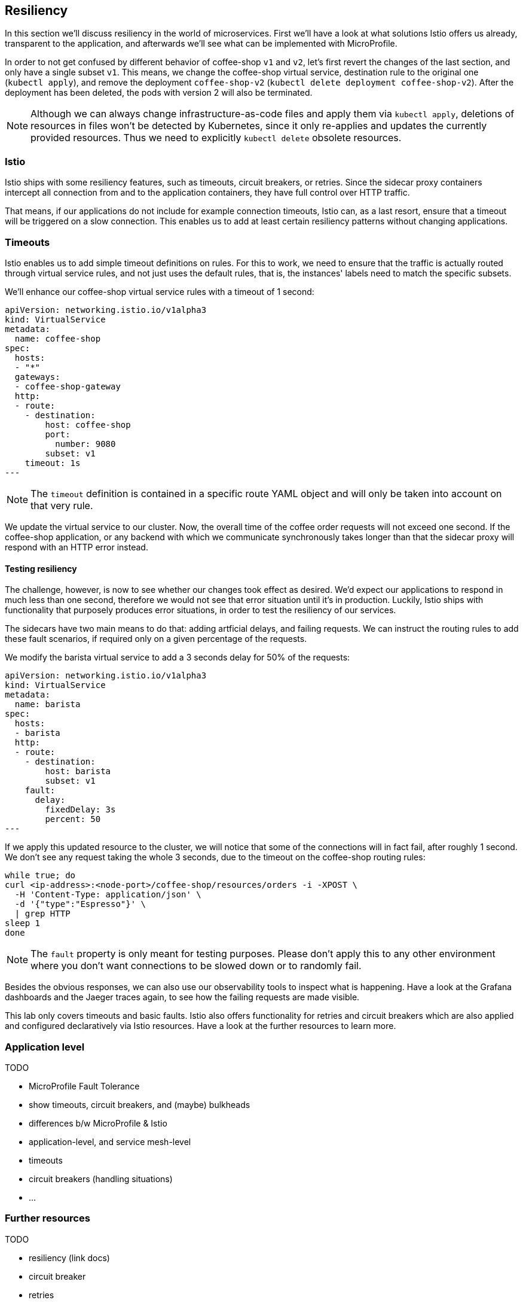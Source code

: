 == Resiliency

In this section we'll discuss resiliency in the world of microservices.
First we'll have a look at what solutions Istio offers us already, transparent to the application, and afterwards we'll see what can be implemented with MicroProfile.

In order to not get confused by different behavior of coffee-shop `v1` and `v2`, let's first revert the changes of the last section, and only have a single subset `v1`.
This means, we change the coffee-shop virtual service, destination rule to the original one (`kubectl apply`), and remove the deployment `coffee-shop-v2` (`kubectl delete deployment coffee-shop-v2`).
After the deployment has been deleted, the pods with version 2 will also be terminated.

NOTE: Although we can always change infrastructure-as-code files and apply them via `kubectl apply`, deletions of resources in files won't be detected by Kubernetes, since it only re-applies and updates the currently provided resources.
Thus we need to explicitly `kubectl delete` obsolete resources.


=== Istio

Istio ships with some resiliency features, such as timeouts, circuit breakers, or retries.
Since the sidecar proxy containers intercept all connection from and to the application containers, they have full control over HTTP traffic.

That means, if our applications do not include for example connection timeouts, Istio can, as a last resort, ensure that a timeout will be triggered on a slow connection.
This enables us to add at least certain resiliency patterns without changing applications.

=== Timeouts

Istio enables us to add simple timeout definitions on rules.
For this to work, we need to ensure that the traffic is actually routed through virtual service rules, and not just uses the default rules, that is, the instances' labels need to match the specific subsets.

We'll enhance our coffee-shop virtual service rules with a timeout of 1 second:

[source,yaml]
----
apiVersion: networking.istio.io/v1alpha3
kind: VirtualService
metadata:
  name: coffee-shop
spec:
  hosts:
  - "*"
  gateways:
  - coffee-shop-gateway
  http:
  - route:
    - destination:
        host: coffee-shop
        port:
          number: 9080
        subset: v1
    timeout: 1s
---
----

NOTE: The `timeout` definition is contained in a specific route YAML object and will only be taken into account on that very rule.

We update the virtual service to our cluster.
Now, the overall time of the coffee order requests will not exceed one second.
If the coffee-shop application, or any backend with which we communicate synchronously takes longer than that the sidecar proxy will respond with an HTTP error instead.

==== Testing resiliency

The challenge, however, is now to see whether our changes took effect as desired.
We'd expect our applications to respond in much less than one second, therefore we would not see that error situation until it's in production.
Luckily, Istio ships with functionality that purposely produces error situations, in order to test the resiliency of our services.

The sidecars have two main means to do that: adding artficial delays, and failing requests.
We can instruct the routing rules to add these fault scenarios, if required only on a given percentage of the requests.

We modify the barista virtual service to add a 3 seconds delay for 50% of the requests:

[source,yaml]
----
apiVersion: networking.istio.io/v1alpha3
kind: VirtualService
metadata:
  name: barista
spec:
  hosts:
  - barista
  http:
  - route:
    - destination:
        host: barista
        subset: v1
    fault:
      delay:
        fixedDelay: 3s
        percent: 50
---
----

If we apply this updated resource to the cluster, we will notice that some of the connections will in fact fail, after roughly 1 second.
We don't see any request taking the whole 3 seconds, due to the timeout on the coffee-shop routing rules:

----
while true; do
curl <ip-address>:<node-port>/coffee-shop/resources/orders -i -XPOST \
  -H 'Content-Type: application/json' \
  -d '{"type":"Espresso"}' \
  | grep HTTP
sleep 1
done
----

NOTE: The `fault` property is only meant for testing purposes. Please don't apply this to any other environment where you don't want connections to be slowed down or to randomly fail.

Besides the obvious responses, we can also use our observability tools to inspect what is happening.
Have a look at the Grafana dashboards and the Jaeger traces again, to see how the failing requests are made visible.

This lab only covers timeouts and basic faults.
Istio also offers functionality for retries and circuit breakers which are also applied and configured declaratively via Istio resources.
Have a look at the further resources to learn more.


=== Application level

TODO

- MicroProfile Fault Tolerance
  - show timeouts, circuit breakers, and (maybe) bulkheads

- differences b/w MicroProfile & Istio
  - application-level, and service mesh-level
  - timeouts
  - circuit breakers (handling situations)
  - ...


=== Further resources

TODO

- resiliency (link docs)
- circuit breaker
- retries
